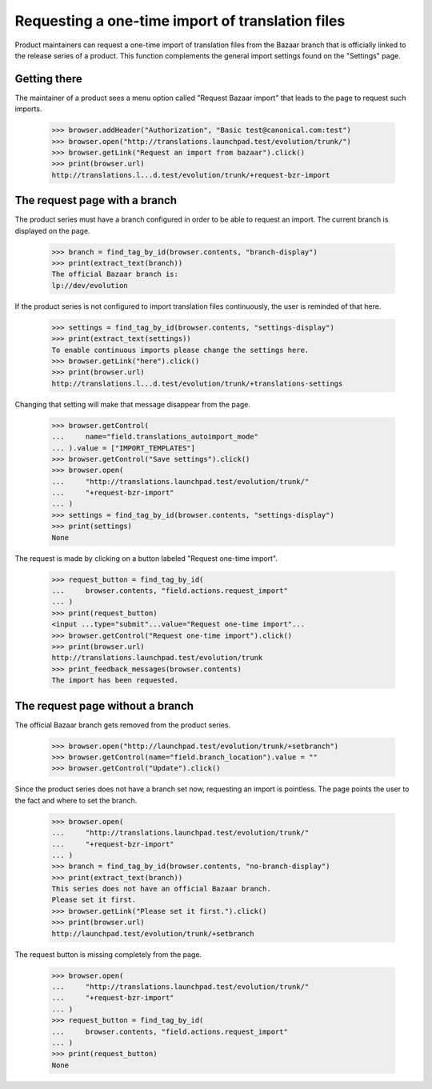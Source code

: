 Requesting a one-time import of translation files
=================================================
Product maintainers can request a one-time import of translation files
from the Bazaar branch that is officially linked to the release series
of a product. This function complements the general import settings
found on the "Settings" page.

Getting there
-------------
The maintainer of a product sees a menu option called "Request Bazaar
import" that leads to the page to request such imports.

    >>> browser.addHeader("Authorization", "Basic test@canonical.com:test")
    >>> browser.open("http://translations.launchpad.test/evolution/trunk/")
    >>> browser.getLink("Request an import from bazaar").click()
    >>> print(browser.url)
    http://translations.l...d.test/evolution/trunk/+request-bzr-import

The request page with a branch
------------------------------
The product series must have a branch configured in order to be able
to request an import. The current branch is displayed on the page.

    >>> branch = find_tag_by_id(browser.contents, "branch-display")
    >>> print(extract_text(branch))
    The official Bazaar branch is:
    lp://dev/evolution

If the product series is not configured to import translation files
continuously, the user is reminded of that here.

    >>> settings = find_tag_by_id(browser.contents, "settings-display")
    >>> print(extract_text(settings))
    To enable continuous imports please change the settings here.
    >>> browser.getLink("here").click()
    >>> print(browser.url)
    http://translations.l...d.test/evolution/trunk/+translations-settings

Changing that setting will make that message disappear from the page.

    >>> browser.getControl(
    ...     name="field.translations_autoimport_mode"
    ... ).value = ["IMPORT_TEMPLATES"]
    >>> browser.getControl("Save settings").click()
    >>> browser.open(
    ...     "http://translations.launchpad.test/evolution/trunk/"
    ...     "+request-bzr-import"
    ... )
    >>> settings = find_tag_by_id(browser.contents, "settings-display")
    >>> print(settings)
    None

The request is made by clicking on a button labeled
"Request one-time import".

    >>> request_button = find_tag_by_id(
    ...     browser.contents, "field.actions.request_import"
    ... )
    >>> print(request_button)
    <input ...type="submit"...value="Request one-time import"...
    >>> browser.getControl("Request one-time import").click()
    >>> print(browser.url)
    http://translations.launchpad.test/evolution/trunk
    >>> print_feedback_messages(browser.contents)
    The import has been requested.

The request page without a branch
---------------------------------
The official Bazaar branch gets removed from the product series.

    >>> browser.open("http://launchpad.test/evolution/trunk/+setbranch")
    >>> browser.getControl(name="field.branch_location").value = ""
    >>> browser.getControl("Update").click()

Since the product series does not have a branch set now, requesting an
import is pointless. The page points the user to the fact and where to
set the branch.

    >>> browser.open(
    ...     "http://translations.launchpad.test/evolution/trunk/"
    ...     "+request-bzr-import"
    ... )
    >>> branch = find_tag_by_id(browser.contents, "no-branch-display")
    >>> print(extract_text(branch))
    This series does not have an official Bazaar branch.
    Please set it first.
    >>> browser.getLink("Please set it first.").click()
    >>> print(browser.url)
    http://launchpad.test/evolution/trunk/+setbranch

The request button is missing completely from the page.

    >>> browser.open(
    ...     "http://translations.launchpad.test/evolution/trunk/"
    ...     "+request-bzr-import"
    ... )
    >>> request_button = find_tag_by_id(
    ...     browser.contents, "field.actions.request_import"
    ... )
    >>> print(request_button)
    None
